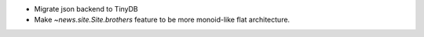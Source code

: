 * Migrate json backend to TinyDB
* Make `~news.site.Site.brothers` feature to be more monoid-like flat architecture.
